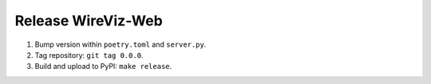 ###################
Release WireViz-Web
###################

1. Bump version within ``poetry.toml`` and ``server.py``.
2. Tag repository: ``git tag 0.0.0``.
3. Build and upload to PyPI: ``make release``.

